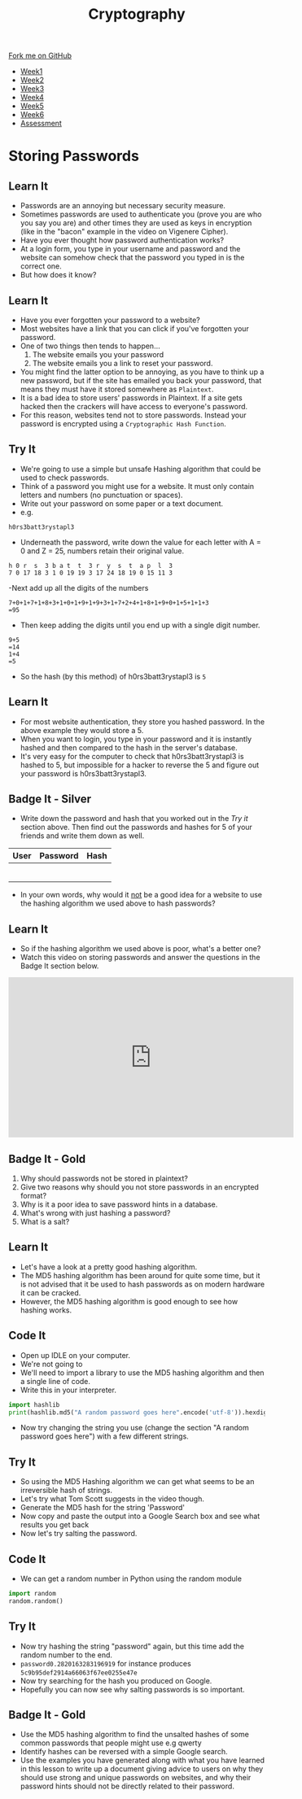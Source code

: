 #+STARTUP:indent
#+HTML_HEAD: <link rel="stylesheet" type="text/css" href="css/styles.css"/>
#+HTML_HEAD_EXTRA: <link href='http://fonts.googleapis.com/css?family=Ubuntu+Mono|Ubuntu' rel='stylesheet' type='text/css'>
#+HTML_HEAD_EXTRA: <script src="http://ajax.googleapis.com/ajax/libs/jquery/1.9.1/jquery.min.js" type="text/javascript"></script>
#+HTML_HEAD_EXTRA: <script src="js/navbar.js" type="text/javascript"></script>
#+OPTIONS: f:nil author:nil num:1 creator:nil timestamp:nil toc:nil

#+TITLE: Cryptography
#+AUTHOR: Marc Scott

#+BEGIN_HTML
  <div class="github-fork-ribbon-wrapper left">
    <div class="github-fork-ribbon">
      <a href="https://github.com/MarcScott/8-CS-Cryptography">Fork me on GitHub</a>
    </div>
  </div>
<div id="stickyribbon">
    <ul>
      <li><a href="1_Lesson.html">Week1</a></li>
      <li><a href="2_Lesson.html">Week2</a></li>
      <li><a href="3_Lesson.html">Week3</a></li>
      <li><a href="4_Lesson.html">Week4</a></li>
      <li><a href="5_Lesson.html">Week5</a></li>
      <li><a href="6_Lesson.html">Week6</a></li>
      <li><a href="assessment.html">Assessment</a></li>

    </ul>
  </div>
#+END_HTML
* COMMENT Use as a template
:PROPERTIES:
:HTML_CONTAINER_CLASS: activity
:END:
** Learn It
:PROPERTIES:
:HTML_CONTAINER_CLASS: learn
:END:

** Research It
:PROPERTIES:
:HTML_CONTAINER_CLASS: research
:END:

** Design It
:PROPERTIES:
:HTML_CONTAINER_CLASS: design
:END:

** Build It
:PROPERTIES:
:HTML_CONTAINER_CLASS: build
:END:

** Test It
:PROPERTIES:
:HTML_CONTAINER_CLASS: test
:END:

** Run It
:PROPERTIES:
:HTML_CONTAINER_CLASS: run
:END:

** Document It
:PROPERTIES:
:HTML_CONTAINER_CLASS: document
:END:

** Code It
:PROPERTIES:
:HTML_CONTAINER_CLASS: code
:END:

** Program It
:PROPERTIES:
:HTML_CONTAINER_CLASS: program
:END:

** Try It
:PROPERTIES:
:HTML_CONTAINER_CLASS: try
:END:

** Badge It
:PROPERTIES:
:HTML_CONTAINER_CLASS: badge
:END:

** Save It
:PROPERTIES:
:HTML_CONTAINER_CLASS: save
:END:

* Storing Passwords
:PROPERTIES:
:HTML_CONTAINER_CLASS: activity
:END:
[[file:img/passwords.jpg]]
** Learn It
:PROPERTIES:
:HTML_CONTAINER_CLASS: learn
:END:
- Passwords are an annoying but necessary security measure.
- Sometimes passwords are used to authenticate you (prove you are who you say you are) and other times they are used as keys in encryption (like in the "bacon" example in the video on Vigenere Cipher).
- Have you ever thought how password authentication works?
- At a login form, you type in your username and password and the website can somehow check that the password you typed in is the correct one.
- But how does it know?
** Learn It
:PROPERTIES:
:HTML_CONTAINER_CLASS: learn
:END:
[[file:img/passwords2.png]]
- Have you ever forgotten your password to a website?
- Most websites have a link that you can click if you've forgotten your password.
- One of two things then tends to happen...
  1. The website emails you your password
  2. The website emails you a link to reset your password.
- You might find the latter option to be annoying, as you have to think up a new password, but if the site has emailed you back your password, that means they must have it stored somewhere as =Plaintext=.
- It is a bad idea to store users' passwords in Plaintext. If a site gets hacked then the crackers will have access to everyone's password.
- For this reason, websites tend not to store passwords. Instead your password is encrypted using a =Cryptographic Hash Function=.
** Try It
:PROPERTIES:
:HTML_CONTAINER_CLASS: try
:END:
- We're going to use a simple but unsafe Hashing algorithm that could be used to check passwords.
- Think of a password you might use for a website. It must only contain letters and numbers (no punctuation or spaces).
- Write out your password on some paper or a text document.
- e.g.
#+BEGIN_EXAMPLE
h0rs3batt3rystapl3
#+END_EXAMPLE
- Underneath the password, write down the value for each letter with A = 0 and Z = 25, numbers retain their original value.
#+BEGIN_EXAMPLE
h 0 r  s  3 b a t  t  3 r  y  s  t  a p  l  3
7 0 17 18 3 1 0 19 19 3 17 24 18 19 0 15 11 3 
#+END_EXAMPLE
-Next add up all the digits of the numbers
#+BEGIN_EXAMPLE
7+0+1+7+1+8+3+1+0+1+9+1+9+3+1+7+2+4+1+8+1+9+0+1+5+1+1+3
=95
#+END_EXAMPLE
- Then keep adding the digits until you end up with a single digit number.
#+BEGIN_EXAMPLE
9+5
=14
1+4
=5
#+END_EXAMPLE
- So the hash (by this method) of h0rs3batt3rystapl3 is =5=
** Learn It
:PROPERTIES:
:HTML_CONTAINER_CLASS: learn
:END:
- For most website authentication, they store you hashed password. In the above example they would store a 5.
- When you want to login, you type in your password and it is instantly hashed and then compared to the hash in the server's database.
- It's very easy for the computer to check that h0rs3batt3rystapl3 is hashed to 5, but impossible for a hacker to reverse the 5 and figure out your password is h0rs3batt3rystapl3.
** Badge It - Silver
:PROPERTIES:
:HTML_CONTAINER_CLASS: badge
:END:
- Write down the password and hash that you worked out in the /Try it/ section above. Then find out the passwords and hashes for 5 of your friends and write them down as well.
| User | Password | Hash |
|------+----------+------|
|      |          |      |
|      |          |      |
|      |          |      |
|      |          |      |
|      |          |      |
|      |          |      |
- In your own words, why would it _not_ be a good idea for a website to use the hashing algorithm we used above to hash passwords?

  
** Learn It
:PROPERTIES:
:HTML_CONTAINER_CLASS: learn
:END:
- So if the hashing algorithm we used above is poor, what's a better one?
- Watch this video on storing passwords and answer the questions in the Badge It section below.
#+BEGIN_HTML
<iframe width="560" height="315" src="https://www.youtube.com/embed/8ZtInClXe1Q" frameborder="0" allowfullscreen></iframe>
#+END_HTML
** Badge It - Gold
:PROPERTIES:
:HTML_CONTAINER_CLASS: badge
:END:

1. Why should passwords not be stored in plaintext?
2. Give two reasons why should you not store passwords in an encrypted format?
3. Why is it a poor idea to save password hints in a database.
4. What's wrong with just hashing a password?
5. What is a salt?

** Learn It
:PROPERTIES:
:HTML_CONTAINER_CLASS: learn
:END:
- Let's have a look at a pretty good hashing algorithm.
- The MD5 hashing algorithm has been around for quite some time, but it is not advised that it be used to hash passwords as on modern hardware it can be cracked.
- However, the MD5 hashing algorithm is good enough to see how hashing works.

** Code It
:PROPERTIES:
:HTML_CONTAINER_CLASS: code
:END:      

- Open up IDLE on your computer.
- We're not going to 
- We'll need to import a library to use the MD5 hashing algorithm and then a single line of code.
- Write this in your interpreter.
#+BEGIN_SRC python
import hashlib
print(hashlib.md5("A random password goes here".encode('utf-8')).hexdigest())
#+END_SRC
- Now try changing the string you use (change the section "A random password goes here") with a few different strings.
** Try It
:PROPERTIES:
:HTML_CONTAINER_CLASS: try
:END:
- So using the MD5 Hashing algorithm we can get what seems to be an irreversible hash of strings.
- Let's try what Tom Scott suggests in the video though.
- Generate the MD5 hash for the string 'Password'
- Now copy and paste the output into a Google Search box and see what results you get back
- Now let's try salting the password.
** Code It
:PROPERTIES:
:HTML_CONTAINER_CLASS: code
:END:      


- We can get a random number in Python using the random module
#+BEGIN_SRC python
import random
random.random()
#+END_SRC
** Try It
:PROPERTIES:
:HTML_CONTAINER_CLASS: try
:END:
- Now try hashing the string "password" again, but this time add the random number to the end.
- =password0.2820163283196919= for instance produces =5c9b95def2914a66063f67ee0255e47e=
- Now try searching for the hash you produced on Google.
- Hopefully you can now see why salting passwords is so important.
** Badge It - Gold
:PROPERTIES:
:HTML_CONTAINER_CLASS: badge
:END:

- Use the MD5 hashing algorithm to find the unsalted hashes of some common passwords that people might use e.g qwerty
- Identify hashes can be reversed with a simple Google search.
- Use the examples you have generated along with what you have learned in this lesson to write up a document giving advice to users on why they should use strong and unique passwords on websites, and why their password hints should not be directly related to their password.
